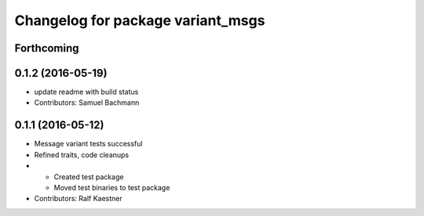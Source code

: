 ^^^^^^^^^^^^^^^^^^^^^^^^^^^^^^^^^^
Changelog for package variant_msgs
^^^^^^^^^^^^^^^^^^^^^^^^^^^^^^^^^^

Forthcoming
-----------

0.1.2 (2016-05-19)
------------------
* update readme with build status
* Contributors: Samuel Bachmann

0.1.1 (2016-05-12)
------------------
* Message variant tests successful
* Refined traits, code cleanups
* * Created test package
  * Moved test binaries to test package
* Contributors: Ralf Kaestner
